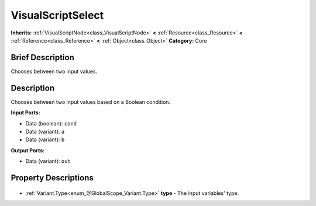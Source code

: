 .. Generated automatically by doc/tools/makerst.py in Godot's source tree.
.. DO NOT EDIT THIS FILE, but the VisualScriptSelect.xml source instead.
.. The source is found in doc/classes or modules/<name>/doc_classes.

.. _class_VisualScriptSelect:

VisualScriptSelect
==================

**Inherits:** :ref:`VisualScriptNode<class_VisualScriptNode>` **<** :ref:`Resource<class_Resource>` **<** :ref:`Reference<class_Reference>` **<** :ref:`Object<class_Object>`
**Category:** Core

Brief Description
-----------------

Chooses between two input values.

Description
-----------

Chooses between two input values based on a Boolean condition.

**Input Ports:**

- Data (boolean): ``cond``

- Data (variant): ``a``

- Data (variant): ``b``

**Output Ports:**

- Data (variant): ``out``

Property Descriptions
---------------------

  .. _class_VisualScriptSelect_type:

- :ref:`Variant.Type<enum_@GlobalScope_Variant.Type>` **type** - The input variables' type.


